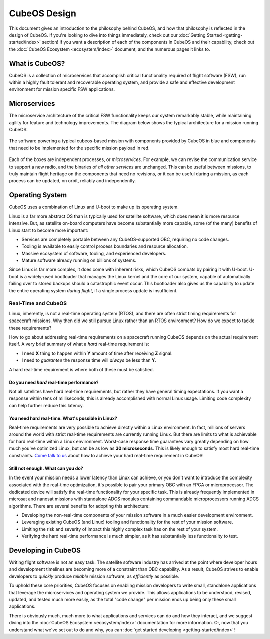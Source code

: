 CubeOS Design
============

This document gives an introduction to the philosophy behind CubeOS, and how that philosophy is reflected in the design of CubeOS.
If you're looking to dive into things immediately, check out our :doc:`Getting Started <getting-started/index>` section!
If you want a description of each of the components in CubeOS and their capability, check out the :doc:`CubeOS Ecosystem <ecosystem/index>` document, and the numerous pages it links to.

What is CubeOS?
--------------

CubeOS is a collection of microservices that accomplish critical functionality required of flight software (FSW),
run within a highly fault tolerant and recoverable operating system,
and provide a safe and effective development environment for mission specific FSW applications.

Microservices
-------------

The microservice architecture of the critical FSW functionality keeps our system remarkably stable,
while maintaining agility for feature and technology improvements.
The diagram below shows the typical architecture for a mission running CubeOS:

.. figure:: images/mission_diagram.png
    :align: center
    :alt: block diagram depicting the software of a typical cubeos-powered mission

    The software powering a typical cubeos-based mission with components provided by CubeOS in blue and components that need to be implemented for the specific mission payload in red.

Each of the boxes are independent processes, or *microservices*.
For example, we can revise the communication service to support a new radio, and the binaries of *all other services* are unchanged.
This can be useful between missions, to truly maintain flight heritage on the components that need no revisions,
or it can be useful during a mission, as each process can be updated, on orbit, reliably and independently.

Operating System
----------------

CubeOS uses a combination of Linux and U-boot to make up its operating system.

Linux is a far more abstract OS than is typically used for satellite software,
which does mean it is more resource intensive.
But, as satellite on-board computers have become substantially more capable,
some (of the many) benefits of Linux start to become more important:

- Services are completely portable between any CubeOS-supported OBC, requiring no code changes.
- Tooling is available to easily control process boundaries and resource allocation.
- Massive ecosystem of software, tooling, and experienced developers.
- Mature software already running on billions of systems.

Since Linux is far more complex, it does come with inherent risks, which CubeOS combats by pairing it with U-boot.
U-boot is a widely-used bootloader that manages the Linux kernel and the core of our system,
capable of automatically failing over to stored backups should a catastrophic event occur.
This bootloader also gives us the capability to update the entire operating system *during flight*, if a single process update is insufficient.

.. _real-time:

Real-Time and CubeOS
^^^^^^^^^^^^^^^^^^^

Linux, inherently, is not a real-time operating system (RTOS), and there are often strict timing requirements for spacecraft missions.
Why then did we still pursue Linux rather than an RTOS environment?
How do we expect to tackle these requirements?

How to go about addressing real-time requirements on a spacecraft running CubeOS depends on the actual requirement itself.
A very brief summary of what a *hard* real-time requirement is:

- I need **X** thing to happen within **Y** amount of time after receiving **Z** signal.
- I need to *guarantee* the response time will *always* be less than **Y**.

A hard real-time requirement is where both of these must be satisfied.

Do you need *hard* real-time performance?
~~~~~~~~~~~~~~~~~~~~~~~~~~~~~~~~~~~~~~~~~

Not all satellites have hard real-time requirements, but rather they have general timing expectations.
If you want a response within tens of milliseconds, this is already accomplished with normal Linux usage.
Limiting code complexity can help further reduce this latency.

You need hard real-time. What's possible in Linux?
~~~~~~~~~~~~~~~~~~~~~~~~~~~~~~~~~~~~~~~~~~~~~~~~~~

Real-time requirements are very possible to achieve directly within a Linux environment.
In fact, millions of servers around the world with strict real-time requirements are currently running Linux.
But there are limits to what is achievable for hard real-time within a Linux environment.
Worst-case response time guarantees vary greatly depending on how much you've optimized Linux,
but can be as low as **30 microseconds**.
This is likely enough to satisfy most hard real-time constraints.
`Come talk to us <https://slack.cubeos-doc-website/>`__ about how to achieve your hard real-time requirement in CubeOS!

Still not enough. What can you do?
~~~~~~~~~~~~~~~~~~~~~~~~~~~~~~~~~~

In the event your mission needs a lower latency than Linux can achieve,
or you don't want to introduce the complexity associated with the real-time optimization,
it's possible to pair your primary OBC with an FPGA or microprocessor.
The dedicated device will satisfy the real-time functionality for your specific task.
This is already frequently implemented in microsat and nanosat missions with standalone ADCS modules containing commandable microprocessors running ADCS algorithms.
There are several benefits for adopting this architecture:

- Developing the non-real-time components of your mission software in a much easier development environment.
- Leveraging existing CubeOS (and Linux) tooling and functionality for the rest of your mission software.
- Limiting the risk and severity of impact this highly complex task has on the rest of your system.
- Verifying the hard real-time performance is much simpler, as it has substantially less functionality to test.

Developing in CubeOS
-------------------

Writing flight software is not an easy task.
The satellite software industry has arrived at the point where developer hours and development timelines are becoming more of a constraint than OBC capability.
As a result, CubeOS strives to enable developers to *quickly* produce *reliable* mission software, as *efficiently* as possible.

To uphold these core priorities, CubeOS focuses on enabling mission developers to write small, standalone applications that leverage the microservices and operating system we provide.
This allows applications to be understood, revised, updated, and tested much more easily, as the total "code change" per mission ends up being only these small applications.

There is obviously much, much more to what applications and services can do and how they interact, and we suggest diving into the :doc:`CubeOS Ecosystem <ecosystem/index>` documentation for more information.
Or, now that you understand what we've set out to do and why, you can :doc:`get started developing <getting-started/index>`!
